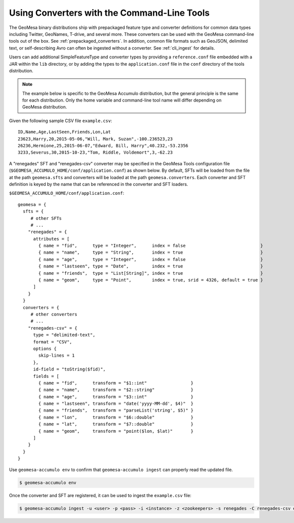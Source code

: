 .. _installing_sft_and_converter_definitions:

Using Converters with the Command-Line Tools
--------------------------------------------

The GeoMesa binary distributions ship with prepackaged feature type and
converter definitions for common data types including Twitter, GeoNames, T-drive, and
several more. These converters can be used with the GeoMesa command-line tools out of the box.
See :ref:`prepackaged_converters`. In addition, common file formats such as GeoJSON, delimited text,
or self-describing Avro can often be ingested without a converter. See :ref:`cli_ingest` for details.

Users can add additional SimpleFeatureType and converter types by providing a ``reference.conf`` file
embedded with a JAR within the ``lib`` directory, or by adding the types to the
``application.conf`` file in the ``conf`` directory of the tools distribution.

.. note::

    The example below is specific to the GeoMesa Accumulo distribution, but the
    general principle is the same for each distribution. Only the home variable and
    command-line tool name will differ depending on GeoMesa distribution.

Given the following sample CSV file ``example.csv``:

::

    ID,Name,Age,LastSeen,Friends,Lon,Lat
    23623,Harry,20,2015-05-06,"Will, Mark, Suzan",-100.236523,23
    26236,Hermione,25,2015-06-07,"Edward, Bill, Harry",40.232,-53.2356
    3233,Severus,30,2015-10-23,"Tom, Riddle, Voldemort",3,-62.23

A "renegades" SFT and "renegades-csv" converter may be specified in
the GeoMesa Tools configuration file (``$GEOMESA_ACCUMULO_HOME/conf/application.conf``)
as shown below. By default, SFTs will be loaded from the file
at the path ``geomesa.sfts`` and converters will be loaded at the path
``geomesa.converters``. Each converter and SFT definition is keyed by the name that
can be referenced in the converter and SFT loaders.

``$GEOMESA_ACCUMULO_HOME/conf/application.conf``:

::

    geomesa = {
      sfts = {
         # other SFTs
         # ...
        "renegades" = {
          attributes = [
            { name = "fid",      type = "Integer",      index = false                             }
            { name = "name",     type = "String",       index = true                              }
            { name = "age",      type = "Integer",      index = false                             }
            { name = "lastseen", type = "Date",         index = true                              }
            { name = "friends",  type = "List[String]", index = true                              }
            { name = "geom",     type = "Point",        index = true, srid = 4326, default = true }
          ]
        }
      }
      converters = {
         # other converters
         # ...
        "renegades-csv" = {
          type = "delimited-text",
          format = "CSV",
          options {
            skip-lines = 1
          },
          id-field = "toString($fid)",
          fields = [
            { name = "fid",      transform = "$1::int"                 }
            { name = "name",     transform = "$2::string"              }
            { name = "age",      transform = "$3::int"                 }
            { name = "lastseen", transform = "date('yyyy-MM-dd', $4)"  }
            { name = "friends",  transform = "parseList('string', $5)" }
            { name = "lon",      transform = "$6::double"              }
            { name = "lat",      transform = "$7::double"              }
            { name = "geom",     transform = "point($lon, $lat)"       }
          ]
        }
      }
    }


Use ``geomesa-accumulo env`` to confirm that ``geomesa-accumulo ingest`` can properly read
the updated file.

.. code-block:: shell

    $ geomesa-accumulo env

Once the converter and SFT are registered, it can be used to ingest the
``example.csv`` file:

.. code-block:: shell

    $ geomesa-accumulo ingest -u <user> -p <pass> -i <instance> -z <zookeepers> -s renegades -C renegades-csv example.csv
